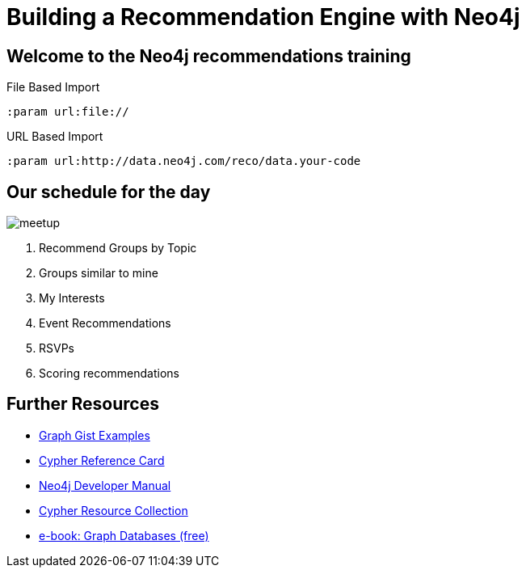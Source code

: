 = Building a Recommendation Engine with Neo4j

== Welcome to the Neo4j recommendations training

ifeval::[$url + "/" == "file:///"]

Before we get started, copy the CSV files in the `import` directory from your machine into the Neo4j `import` directory.

////

Configure the *import* directory in your `config/neo4j.conf` as follows.
(Remove any leading `#`)

.config/neo4j.conf
----
dbms.security.allow_csv_import_from_file_urls=true
dbms.directories.import=import
----

If you're using the desktop version of Neo4j then you will have to set an absolute path for `dbms.directories.import` and import the files there instead
e.g.

.config/neo4j.conf
----
dbms.directories.import=C:/Neo4j/data
----
////

endif::[]

.File Based Import
[source,cypher]
----
:param url:file://
----

.URL Based Import
[source,cypher]
----
:param url:http://data.neo4j.com/reco/data.your-code
----

== Our schedule for the day

image::{img}/meetup.png[float=right]

. pass:a[<a play-topic='{guides}/01_similar_groups_by_topic.html'>Recommend Groups by Topic</a>]
. pass:a[<a play-topic='{guides}/02_my_similar_groups.html'>Groups similar to mine</a>]
. pass:a[<a play-topic='{guides}/03_my_interests.html'>My Interests</a>]
. pass:a[<a play-topic='{guides}/04_events.html'>Event Recommendations</a>]
ifdef::env-training[]
. pass:a[<a play-topic='{guides}/05_venues.html'>Venues</a>]
endif::env-training[]
. pass:a[<a play-topic='{guides}/06_rsvps.html'>RSVPs</a>]
ifdef::env-training[]
. pass:a[<a play-topic='{guides}/07_procedures.html'>Procedures</a>]
endif::env-training[]
ifdef::env-training[]
. pass:a[<a play-topic='{guides}/08_latent_social_graph.html'>Latent Social Graph</a>]
endif::env-training[]
. pass:a[<a play-topic='{guides}/09_scoring.html'>Scoring recommendations</a>]
ifdef::env-training[]
//. pass:a[<a play-topic='{guides}/10_free_for_all.html'>Free for all</a>]
endif::env-training[]

== Further Resources

* http://neo4j.com/graphgists[Graph Gist Examples]
* http://neo4j.com/docs/cypher-refcard/current/[Cypher Reference Card]
* http://neo4j.com/docs/developer-manual/current/#cypher-query-lang[Neo4j Developer Manual]
* http://neo4j.com/developer/resources#_neo4j_cypher_resources[Cypher Resource Collection]
* http://graphdatabases.com[e-book: Graph Databases (free)]
